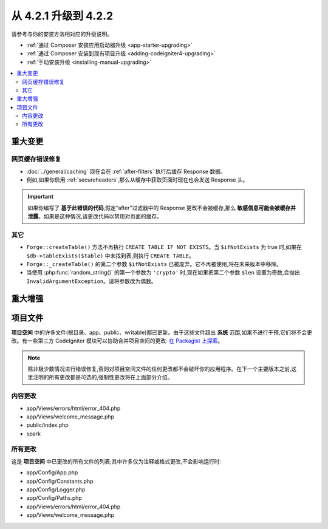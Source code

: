 #############################
从 4.2.1 升级到 4.2.2
#############################

请参考与你的安装方法相对应的升级说明。

- :ref:`通过 Composer 安装应用启动器升级 <app-starter-upgrading>`
- :ref:`通过 Composer 安装到现有项目升级 <adding-codeigniter4-upgrading>`
- :ref:`手动安装升级 <installing-manual-upgrading>`

.. contents::
    :local:
    :depth: 2

重大变更
****************

网页缓存错误修复
========================

- :doc:`../general/caching` 现在会在 :ref:`after-filters` 执行后缓存 Response 数据。
- 例如,如果你启用 :ref:`secureheaders`,那么从缓存中获取页面时现在也会发送 Response 头。

.. important:: 如果你编写了 **基于此错误的代码**,假定“after”过滤器中的 Response 更改不会被缓存,那么 **敏感信息可能会被缓存并泄露**。如果是这种情况,请更改代码以禁用对页面的缓存。

其它
======

- ``Forge::createTable()`` 方法不再执行 ``CREATE TABLE IF NOT EXISTS``。当 ``$ifNotExists`` 为 true 时,如果在 ``$db->tableExists($table)`` 中未找到表,则执行 ``CREATE TABLE``。
- ``Forge::_createTable()`` 的第二个参数 ``$ifNotExists`` 已被废弃。它不再被使用,将在未来版本中移除。
- 当使用 :php:func:`random_string()` 的第一个参数为 ``'crypto'`` 时,现在如果把第二个参数 ``$len`` 设置为奇数,会抛出 ``InvalidArgumentException``。请将参数改为偶数。

重大增强
*********************

项目文件
*************

**项目空间** 中的许多文件(根目录、app、public、writable)都已更新。由于这些文件超出 **系统** 范围,如果不进行干预,它们将不会更改。有一些第三方 CodeIgniter 模块可以协助合并项目空间的更改: `在 Packagist 上探索 <https://packagist.org/explore/?query=codeigniter4%20updates>`_。

.. note:: 除非极少数情况进行错误修复,否则对项目空间文件的任何更改都不会破坏你的应用程序。在下一个主要版本之前,这里注明的所有更改都是可选的,强制性更改将在上面部分介绍。

内容更改
===============

* app/Views/errors/html/error_404.php
* app/Views/welcome_message.php
* public/index.php
* spark

所有更改
===========

这是 **项目空间** 中已更改的所有文件的列表;其中许多仅为注释或格式更改,不会影响运行时:

* app/Config/App.php
* app/Config/Constants.php
* app/Config/Logger.php
* app/Config/Paths.php
* app/Views/errors/html/error_404.php
* app/Views/welcome_message.php
